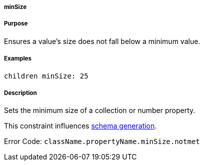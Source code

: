 
===== minSize



===== Purpose


Ensures a value's size does not fall below a minimum value.


===== Examples


[source,java]
----
children minSize: 25
----


===== Description


Sets the minimum size of a collection or number property.

This constraint influences http://gorm.grails.org/6.0.x/hibernate/manual/index.html#constraints[schema generation].

Error Code: `className.propertyName.minSize.notmet`
